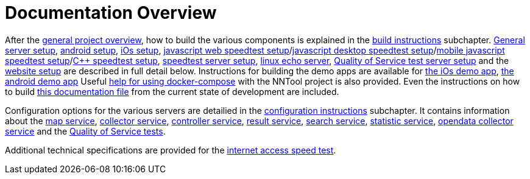 [[documentation-overview]]
= Documentation Overview

After the <<nntool-overview, general project overview>>, how to build the various components is explained in the <<build-instructions, build instructions>> subchapter. <<servers-build, General server setup>>, <<android-build, android setup>>, <<ios-build, iOs setup>>, <<ias-build, javascript web speedtest setup>>/<<ias-desktop-build, javascript desktop speedtest setup>>/<<ias-mobile-build, mobile javascript speedtest setup>>/<<ias-cpp-build, C++ speedtest setup>>, <<ias-server-build, speedtest server setup>>, <<linux-echo-setup, linux echo server>>, <<qos-server-documentation, Quality of Service test server setup>> and the <<website-build, website setup>> are described in full detail below. Instructions for building the demo apps are available for <<ias-ios-demo, the iOs demo app>>, <<ias-android-demo, the android demo app>> Useful <<docker-compose, help for using docker-compose>> with the NNTool project is also provided. Even the instructions on how to build <<docs-instructions, this documentation file>> from the current state of development are included.

Configuration options for the various servers are detailied in the <<configuration-instructions, configuration instructions>> subchapter. It contains information about the <<map-service, map service>>, <<collector-service, collector service>>, <<controller-service, controller service>>, <<result-service, result service>>, <<search-service, search service>>, <<statistic-service, statistic service>>, <<opendata-collector-service, opendata collector service>> and the <<qos-overview, Quality of Service tests>>. 

Additional technical specifications are provided for the <<ias-technical-specification, internet access speed test>>.